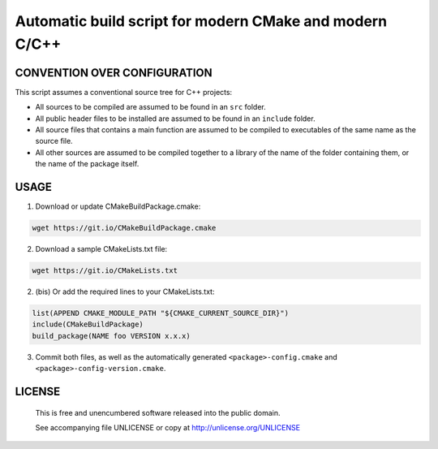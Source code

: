 Automatic build script for modern CMake and modern C/C++
===============================================================================

CONVENTION OVER CONFIGURATION
-------------------------------------------------------------------------------

This script assumes a conventional source tree for C++ projects:

- All sources to be compiled are assumed to be found in an ``src`` folder.

- All public header files to be installed are assumed to be found in an
  ``include`` folder.

- All source files that contains a main function are assumed to be compiled
  to executables of the same name as the source file.

- All other sources are assumed to be compiled together to a library of the
  name of the folder containing them, or the name of the package itself.


USAGE
-------------------------------------------------------------------------------

1. Download or update CMakeBuildPackage.cmake:

.. code:: bash

  wget https://git.io/CMakeBuildPackage.cmake

2. Download a sample CMakeLists.txt file:

.. code:: bash

  wget https://git.io/CMakeLists.txt

2. (bis) Or add the required lines to your CMakeLists.txt:

.. code:: cmake

  list(APPEND CMAKE_MODULE_PATH "${CMAKE_CURRENT_SOURCE_DIR}")
  include(CMakeBuildPackage)
  build_package(NAME foo VERSION x.x.x)

3. Commit both files, as well as the automatically generated
   ``<package>-config.cmake`` and ``<package>-config-version.cmake``.


LICENSE
-------------------------------------------------------------------------------

 This is free and unencumbered software released into the public domain.

 See accompanying file UNLICENSE or copy at http://unlicense.org/UNLICENSE
